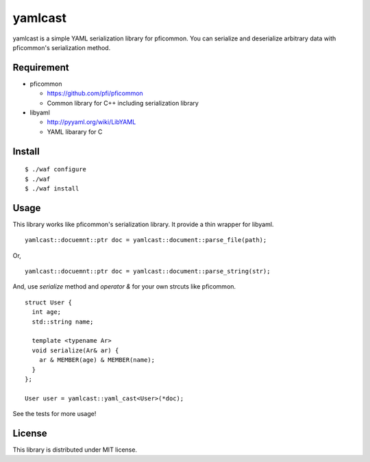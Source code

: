 ==========
 yamlcast
==========

.. image:: https://travis-ci.org/unnonouno/yamlcast.svg?branch=cppcheck
    :target: https://travis-ci.org/unnonouno/yamlcast

.. image:: https://coveralls.io/repos/unnonouno/yamlcast/badge.png?branch=master
  :target: https://coveralls.io/r/unnonouno/yamlcast?branch=master


yamlcast is a simple YAML serialization library for pficommon.
You can serialize and deserialize arbitrary data with pficommon's serialization method.


Requirement
===========

- pficommon

  - https://github.com/pfi/pficommon
  - Common library for C++ including serialization library

- libyaml

  - http://pyyaml.org/wiki/LibYAML
  - YAML libarary for C


Install
=======

::

 $ ./waf configure
 $ ./waf
 $ ./waf install


Usage
=====

This library works like pficommon's serialization library.
It provide a thin wrapper for libyaml.

::

   yamlcast::docuemnt::ptr doc = yamlcast::document::parse_file(path);

Or,

::

   yamlcast::docuemnt::ptr doc = yamlcast::document::parse_string(str);


And, use `serialize` method and `operator &` for your own strcuts like pficommon.

::

 struct User {
   int age;
   std::string name;

   template <typename Ar>
   void serialize(Ar& ar) {
     ar & MEMBER(age) & MEMBER(name);
   }
 };

 User user = yamlcast::yaml_cast<User>(*doc);


See the tests for more usage!


License
=======

This library is distributed under MIT license.
